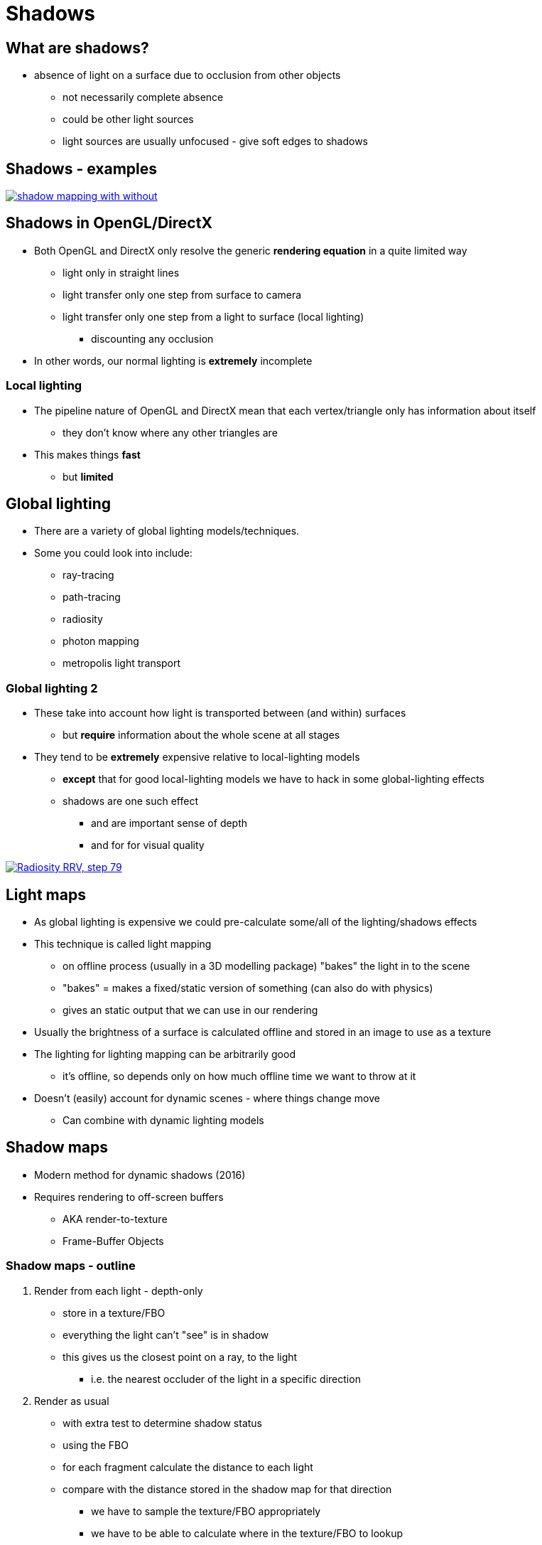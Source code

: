 = Shadows
:imagesdir: assets
:revealjs_history: true
:examplesdir: examples

== What are shadows?

* absence of light on a surface due to occlusion from other objects
  ** not necessarily complete absence
  ** could be other light sources
  ** light sources are usually unfocused - give soft edges to shadows

== Shadows - examples

[.stretch]
image::shadow_mapping_with_without.png[link=http://learnopengl.com/#!Advanced-Lighting/Shadows/Shadow-Mapping]


== Shadows in OpenGL/DirectX

* Both OpenGL and DirectX only resolve the generic *rendering equation* in a quite limited way
  ** light only in straight lines
  ** light transfer only one step from surface to camera
  ** light transfer only one step from a light to surface (local lighting)
    *** discounting any occlusion
* In other words, our normal lighting is *extremely* incomplete

=== Local lighting

* The pipeline nature of OpenGL and DirectX mean that each vertex/triangle only has information about itself
  ** they don't know where any other triangles are
* This makes things *fast*
  ** but *limited*

== Global lighting

* There are a variety of global lighting models/techniques.
* Some you could look into include:
  ** ray-tracing
  ** path-tracing
  ** radiosity
  ** photon mapping
  ** metropolis light transport

=== Global lighting 2

* These take into account how light is transported between (and within) surfaces
  ** but *require* information about the whole scene at all stages
* They tend to be *extremely* expensive relative to local-lighting models
  ** *except* that for good local-lighting models we have to hack in some global-lighting effects
  ** shadows are one such effect
    *** and are important sense of depth
    *** and for for visual quality

[.stretch]
image::Radiosity_-_RRV,_step_79.png[link=https://commons.wikimedia.org/wiki/File:Radiosity_-_RRV,_step_79.png]

== Light maps

* As global lighting is expensive we could pre-calculate some/all of the lighting/shadows effects
* This technique is called light mapping
  ** on offline process (usually in a 3D modelling package) "bakes" the light in to the scene
  ** "bakes" = makes a fixed/static version of something (can also do with physics)
  ** gives an static output that we can use in our rendering
* Usually the brightness of a surface is calculated offline and stored in an image to use as a texture
* The lighting for lighting mapping can be arbitrarily good
  ** it's offline, so depends only on how much offline time we want to throw at it
* Doesn't (easily) account for dynamic scenes - where things change move
  ** Can combine with dynamic lighting models

== Shadow maps

* Modern method for dynamic shadows (2016)
* Requires rendering to off-screen buffers
  ** AKA render-to-texture
  ** Frame-Buffer Objects

=== Shadow maps - outline

. Render from each light - depth-only
  ** store in a texture/FBO
  ** everything the light can't "see" is in shadow
  ** this gives us the closest point on a ray, to the light
    *** i.e. the nearest occluder of the light in a specific direction
. Render as usual
  ** with extra test to determine shadow status
  ** using the FBO
  ** for each  fragment calculate the distance to each light
  ** compare with the distance stored in the shadow map for that direction
    *** we have to sample the texture/FBO appropriately
    *** we have to be able to calculate where in the texture/FBO to lookup
  ** if shadow map is nearer then this fragment is in shadow

[.stretch]
image::shadow_mapping_theory_spaces.png[link=http://learnopengl.com/#!Advanced-Lighting/Shadows/Shadow-Mapping]

=== Shadow maps - hints

* The resolution of the shadow map is up to you
  ** higher resolution gives better results
  ** costs more render time
* Simulate the viewpoint of a directional light (one with parallel rays) with an orthographic projection matrix
* Your shadow map rendering stages should use separate shaders
  ** they need to do much less, so only do what you need to
  ** you *could* use if conditions in your shaders
    *** but generally (in other situation) *DON'T*
* The matrix used to transform vertices for the shadow map is exactly what we need for calculating the lookup into the shadow map
  ** when rendering the player-viewpoint, we have to pass extra information (about the lookup into the shadow map) from the vertex shader to the fragment shader

=== IF conditions in shaders

* all cores execute together
* if any core flows one side of an IF branch
  ** then ALL cores execute that side, just may throw away the result
* OK if the condition is a uniform
  ** the condition will be constant for the entire pass, so all cores only do one branch
* http://stackoverflow.com/questions/4176247/efficiency-of-branching-in-shaders
* http://www.gamedev.net/topic/641960-glsl-which-is-faster-lots-of-if-statements-or-lots-of-seperate-shaders/

== Shadow map - artifacts

* Shadow maps are theoretically reasonable straightforwards
* Practically, lots of issues to get right
  ** lots of artifacts if we aren't careful
. Shadow acne
  ** depth map has limited precision and resolution
  ** similar to z-fighting
. Peter panning
  ** solving shadow acne may detach shadows from their objects
  ** objects visually appear to float on surfaces
. Over sampling
. Aliased edges
  ** depth map has limited resolution

[.stretch]
image::shadow_mapping_zoom.png[link=http://learnopengl.com/#!Advanced-Lighting/Shadows/Shadow-Mapping]

== Shadow maps - costs

* Good shadow maps are pretty expensive
* Good shadow maps are pretty complex
  ** in theory
  ** in practice
* Perhaps at some point, real-time light transport methods will be used instead
  ** i.e. no more local lighting.

== Workshop Activities



== Recommended Reading

* http://www.opengl-tutorial.org/intermediate-tutorials/tutorial-16-shadow-mapping/
* http://learnopengl.com/#!Advanced-Lighting/Shadows/Shadow-Mapping
* http://www.swiftless.com/tutorials/opengl/basic_shadows.html
* http://www.mbsoftworks.sk/index.php?page=tutorials&series=1&tutorial=29
* http://learnopengl.com/#!Advanced-Lighting/Shadows/Point-Shadows
* http://learnopengl.com/#!Advanced-Lighting/Shadows/CSM
* http://www.opengl-tutorial.org/intermediate-tutorials/tutorial-14-render-to-texture/
* https://www.opengl.org/wiki/Framebuffer_Object
* http://www.opengl-tutorial.org/intermediate-tutorials/tutorial-15-lightmaps/
